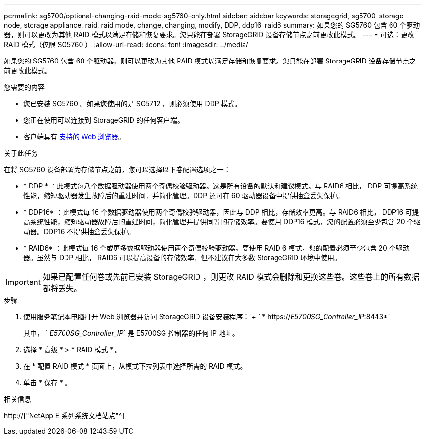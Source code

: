 ---
permalink: sg5700/optional-changing-raid-mode-sg5760-only.html 
sidebar: sidebar 
keywords: storagegrid, sg5700, storage node, storage appliance, raid, raid mode, change, changing, modify, DDP, ddp16, raid6 
summary: 如果您的 SG5760 包含 60 个驱动器，则可以更改为其他 RAID 模式以满足存储和恢复要求。您只能在部署 StorageGRID 设备存储节点之前更改此模式。 
---
= 可选：更改 RAID 模式（仅限 SG5760 ）
:allow-uri-read: 
:icons: font
:imagesdir: ../media/


[role="lead"]
如果您的 SG5760 包含 60 个驱动器，则可以更改为其他 RAID 模式以满足存储和恢复要求。您只能在部署 StorageGRID 设备存储节点之前更改此模式。

.您需要的内容
* 您已安装 SG5760 。如果您使用的是 SG5712 ，则必须使用 DDP 模式。
* 您正在使用可以连接到 StorageGRID 的任何客户端。
* 客户端具有 xref:../admin/web-browser-requirements.adoc[支持的 Web 浏览器]。


.关于此任务
在将 SG5760 设备部署为存储节点之前，您可以选择以下卷配置选项之一：

* * DDP * ：此模式每八个数据驱动器使用两个奇偶校验驱动器。这是所有设备的默认和建议模式。与 RAID6 相比， DDP 可提高系统性能，缩短驱动器发生故障后的重建时间，并简化管理。DDP 还可在 60 驱动器设备中提供抽盒丢失保护。
* * DDP16* ：此模式每 16 个数据驱动器使用两个奇偶校验驱动器，因此与 DDP 相比，存储效率更高。与 RAID6 相比， DDP16 可提高系统性能，缩短驱动器故障后的重建时间，简化管理并提供同等的存储效率。要使用 DDP16 模式，您的配置必须至少包含 20 个驱动器。DDP16 不提供抽盒丢失保护。
* * RAID6* ：此模式每 16 个或更多数据驱动器使用两个奇偶校验驱动器。要使用 RAID 6 模式，您的配置必须至少包含 20 个驱动器。虽然与 DDP 相比， RAID6 可以提高设备的存储效率，但不建议在大多数 StorageGRID 环境中使用。



IMPORTANT: 如果已配置任何卷或先前已安装 StorageGRID ，则更改 RAID 模式会删除和更换这些卷。这些卷上的所有数据都将丢失。

.步骤
. 使用服务笔记本电脑打开 Web 浏览器并访问 StorageGRID 设备安装程序： + ` * https://_E5700SG_Controller_IP_:8443*`
+
其中， ` _E5700SG_Controller_IP_` 是 E5700SG 控制器的任何 IP 地址。

. 选择 * 高级 * > * RAID 模式 * 。
. 在 * 配置 RAID 模式 * 页面上，从模式下拉列表中选择所需的 RAID 模式。
. 单击 * 保存 * 。


.相关信息
http://["NetApp E 系列系统文档站点"^]
